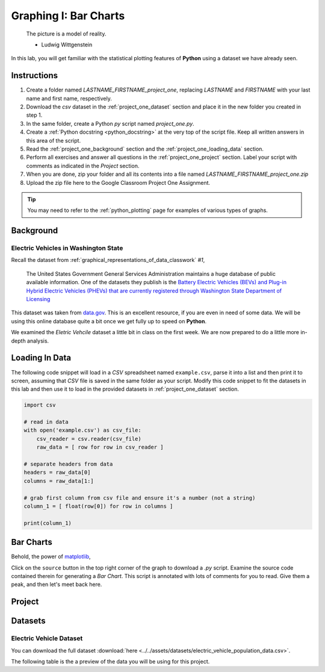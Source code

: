 .. _project_one:

======================
Graphing I: Bar Charts 
======================

    The picture is a model of reality.

    - Ludwig Wittgenstein

In this lab, you will get familiar with the statistical plotting features of **Python** using a dataset we have already seen.

.. _project_one_instructions:

Instructions
============

1. Create a folder named `LASTNAME_FIRSTNAME_project_one`, replacing `LASTNAME` and `FIRSTNAME` with your last name and first name, respectively.
2. Download the *csv* dataset in the :ref:`project_one_dataset` section and place it in the new folder you created in step 1.
3. In the same folder, create a Python *py* script named `project_one.py`. 
4. Create a :ref:`Python docstring <python_docstring>` at the very top of the script file. Keep all written answers in this area of the script.
5. Read the :ref:`project_one_background` section and the :ref:`project_one_loading_data` section.
6. Perform all exercises and answer all questions in the :ref:`project_one_project` section. Label your script with comments as indicated in the *Project* section.
7. When you are done, zip your folder and all its contents into a file named `LASTNAME_FIRSTNAME_project_one.zip`
8. Upload the zip file here to the Google Classroom Project One Assignment.

.. tip:: 
    
    You may need to refer to the :ref:`python_plotting` page for examples of various types of graphs. 

.. _project_one_background:

Background
==========

Electric Vehicles in Washington State 
-------------------------------------

Recall the dataset from :ref:`graphical_representations_of_data_classwork` *#1*,

    The United States Government General Services Administration maintains a huge database of public available information. One of the datasets they publish is the `Battery Electric Vehicles (BEVs) and Plug-in Hybrid Electric Vehicles (PHEVs) that are currently registered through Washington State Department of Licensing <https://catalog.data.gov/dataset/electric-vehicle-population-data>`_

This dataset was taken from `data.gov <https://data.gov/>`_. This is an excellent resource, if you are even in need of some data. We will be using this online database quite a bit once we get fully up to speed on **Python**.

We examined the *Eletric Vehcile* dataset a little bit in class on the first week. We are now prepared to do a little more in-depth analysis. 

.. _project_one_loading_data:

Loading In Data
===============

The following code snippet will load in a *CSV* spreadsheet named ``example.csv``, parse it into a list and then print it to screen, assuming that *CSV* file is saved in the same folder as your script. Modify this code snippet to fit the datasets in this lab and then use it to load in the provided datasets in :ref:`project_one_dataset` section.

.. code-block:: python 

    import csv

    # read in data
    with open('example.csv') as csv_file:
        csv_reader = csv.reader(csv_file)
        raw_data = [ row for row in csv_reader ]

    # separate headers from data
    headers = raw_data[0]
    columns = raw_data[1:]

    # grab first column from csv file and ensure it's a number (not a string)
    column_1 = [ float(row[0]) for row in columns ]

    print(column_1)


Bar Charts
==========

Behold, the power of `matplotlib <https://matplotlib.org/>`_,

.. plot:: assets/plots/other/bar_chart.py

Click on the ``source`` button in the top right corner of the graph to download a *.py* script. Examine the source code contained therein for generating a *Bar Chart*. This script is annotated with lots of comments for you to read. Give them a peak, and then let's meet back here.

.. _project_one_project:

Project
=======

.. _project_one_dataset:

Datasets
========

Electric Vehicle Dataset 
------------------------

You can download the full dataset :download:`here <../../assets/datasets/electric_vehicle_population_data.csv>`.

The following table is the a preview of the data you will be using for this project. 

.. csv-table:: Electric Vehicles in Washington State
   :file: ../../assets/datasets/previews/velocity_of_light_data_preview.csv


